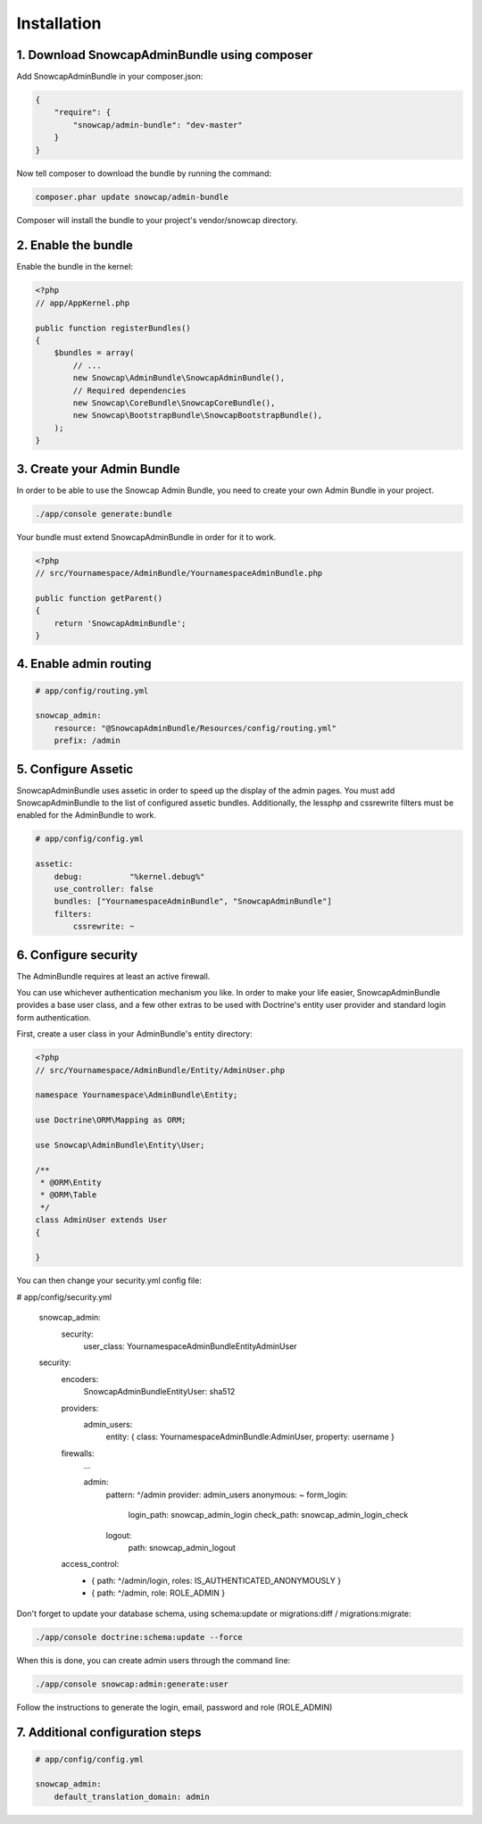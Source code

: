 Installation
============


1. Download SnowcapAdminBundle using composer
---------------------------------------------

Add SnowcapAdminBundle in your composer.json:

.. code-block:: yaml

	{
	    "require": {
	        "snowcap/admin-bundle": "dev-master"
	    }
	}

Now tell composer to download the bundle by running the command:

.. code-block:: console

	composer.phar update snowcap/admin-bundle

Composer will install the bundle to your project's vendor/snowcap directory.

2. Enable the bundle
--------------------

Enable the bundle in the kernel:

.. code-block:: php

	<?php
	// app/AppKernel.php

	public function registerBundles()
	{
	    $bundles = array(
	        // ...
	        new Snowcap\AdminBundle\SnowcapAdminBundle(),
	        // Required dependencies
	        new Snowcap\CoreBundle\SnowcapCoreBundle(),
	        new Snowcap\BootstrapBundle\SnowcapBootstrapBundle(),
	    );
	}

3. Create your Admin Bundle
---------------------------

In order to be able to use the Snowcap Admin Bundle, you need to create your own Admin Bundle in your project.

.. code-block:: console

	./app/console generate:bundle

Your bundle must extend SnowcapAdminBundle in order for it to work.

.. code-block:: php

	<?php
	// src/Yournamespace/AdminBundle/YournamespaceAdminBundle.php

	public function getParent()
	{
	    return 'SnowcapAdminBundle';
	}

4. Enable admin routing
-----------------------

.. code-block:: yaml

	# app/config/routing.yml

	snowcap_admin:
	    resource: "@SnowcapAdminBundle/Resources/config/routing.yml"
	    prefix: /admin

5. Configure Assetic
--------------------

SnowcapAdminBundle uses assetic in order to speed up the display of the admin pages. You must add SnowcapAdminBundle to the list of configured assetic bundles. Additionally, the lessphp and cssrewrite filters must be enabled for the AdminBundle to work.

.. code-block:: yaml

	# app/config/config.yml

	assetic:
	    debug:          "%kernel.debug%"
	    use_controller: false
	    bundles: ["YournamespaceAdminBundle", "SnowcapAdminBundle"]
	    filters:
	        cssrewrite: ~

6. Configure security
---------------------

The AdminBundle requires at least an active firewall.

You can use whichever authentication mechanism you like. In order to make your life easier, SnowcapAdminBundle provides a base user class, and a few other extras to be used with Doctrine's entity user provider and standard login form authentication.

First, create a user class in your AdminBundle's entity directory:

.. code-block:: php

	<?php
	// src/Yournamespace/AdminBundle/Entity/AdminUser.php

	namespace Yournamespace\AdminBundle\Entity;

	use Doctrine\ORM\Mapping as ORM;

	use Snowcap\AdminBundle\Entity\User;

	/**
	 * @ORM\Entity
	 * @ORM\Table
	 */
	class AdminUser extends User
	{

	}

You can then change your security.yml config file:

.. code-block:: yaml

# app/config/security.yml

	snowcap_admin:
	    security:
	        user_class: Yournamespace\AdminBundle\Entity\AdminUser

	security:
	    encoders:
	        Snowcap\AdminBundle\Entity\User: sha512

	    providers:
	        admin_users:
	            entity: { class: YournamespaceAdminBundle:AdminUser, property: username }

	    firewalls:
	        ...

	        admin:
	            pattern:    ^/admin
	            provider: admin_users
	            anonymous: ~
	            form_login:
	                login_path:  snowcap_admin_login
	                check_path:  snowcap_admin_login_check
	            logout:
	                path: snowcap_admin_logout

	    access_control:
	        - { path: ^/admin/login, roles: IS_AUTHENTICATED_ANONYMOUSLY }
	        - { path: ^/admin, role: ROLE_ADMIN }

Don't forget to update your database schema, using schema:update or migrations:diff / migrations:migrate:

.. code-block:: console

	./app/console doctrine:schema:update --force

When this is done, you can create admin users through the command line:

.. code-block:: console

	./app/console snowcap:admin:generate:user

Follow the instructions to generate the login, email, password and role (ROLE_ADMIN)

7. Additional configuration steps
---------------------------------

.. code-block:: yaml

	# app/config/config.yml

	snowcap_admin:
	    default_translation_domain: admin



